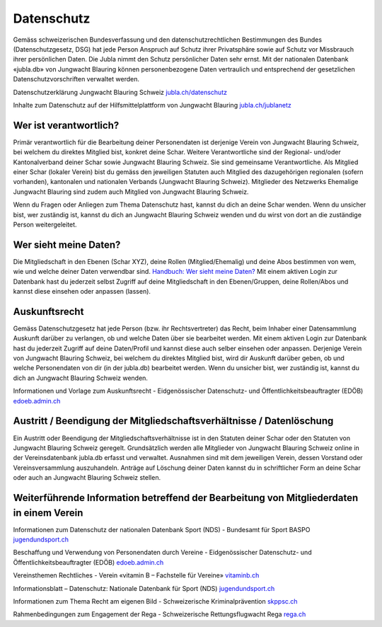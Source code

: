 Datenschutz
==========================

Gemäss schweizerischen Bundesverfassung und den datenschutzrechtlichen Bestimmungen des Bundes (Datenschutzgesetz, DSG) hat jede Person Anspruch auf Schutz ihrer Privatsphäre sowie auf Schutz vor Missbrauch ihrer persönlichen Daten. Die Jubla nimmt den Schutz persönlicher Daten sehr ernst. Mit der nationalen Datenbank «jubla.db» von Jungwacht Blauring können personenbezogene Daten vertraulich und entsprechend der gesetzlichen Datenschutzvorschriften verwaltet werden.

Datenschutzerklärung Jungwacht Blauring Schweiz
`jubla.ch/datenschutz <https://www.jubla.ch/datenschutz>`_

Inhalte zum Datenschutz auf der Hilfsmittelplattform von Jungwacht Blauring
`jubla.ch/jublanetz <https://jubla.atlassian.net/l/cp/wVA8aizA>`_


.. figure:: /media/datenschutz/merkblatt.datenschutz_jubla.db.png
    :name: Merkblatt zu Datenschutz und Datensicherheit


Wer ist verantwortlich?
-----------------
Primär verantwortlich für die Bearbeitung deiner Personendaten ist derjenige Verein von Jungwacht Blauring Schweiz, bei welchem du direktes Mitglied bist, konkret deine Schar. Weitere Verantwortliche sind der Regional- und/oder Kantonalverband deiner Schar sowie Jungwacht Blauring Schweiz. Sie sind gemeinsame Verantwortliche.
Als Mitglied einer Schar (lokaler Verein) bist du gemäss den jeweiligen Statuten auch Mitglied des dazugehörigen regionalen (sofern vorhanden), kantonalen und nationalen Verbands (Jungwacht Blauring Schweiz). Mitglieder des Netzwerks Ehemalige Jungwacht Blauring sind zudem auch Mitglied von Jungwacht Blauring Schweiz.

Wenn du Fragen oder Anliegen zum Thema Datenschutz hast, kannst du dich an deine Schar wenden. Wenn du unsicher bist, wer zuständig ist, kannst du dich an Jungwacht Blauring Schweiz wenden und du wirst von dort an die zuständige Person weitergeleitet.



Wer sieht meine Daten?
-----------------

Die Mitgliedschaft in den Ebenen (Schar XYZ), deine Rollen (Mitglied/Ehemalig) und deine Abos bestimmen von wem, wie und welche deiner Daten verwendbar sind. `Handbuch: Wer sieht meine Daten? <https://jubladb-handbuch.readthedocs.io/de/latest/anleitung.html#wer-sieht-meine-daten>`_ 
Mit einem aktiven Login zur Datenbank hast du jederzeit selbst Zugriff auf deine Mitgliedschaft in den Ebenen/Gruppen, deine Rollen/Abos und kannst diese einsehen oder anpassen (lassen). 


Auskunftsrecht
-----------------
Gemäss Datenschutzgesetz hat jede Person (bzw. ihr Rechtsvertreter) das Recht, beim Inhaber einer Datensammlung Auskunft darüber zu verlangen, ob und welche Daten über sie bearbeitet werden. Mit einem aktiven Login zur Datenbank hast du jederzeit Zugriff auf deine Daten/Profil und kannst diese auch selber einsehen oder anpassen. Derjenige Verein von Jungwacht Blauring Schweiz, bei welchem du direktes Mitglied bist, wird dir Auskunft darüber geben, ob und welche Personendaten von dir (in der jubla.db) bearbeitet werden. Wenn du unsicher bist, wer zuständig ist, kannst du dich an Jungwacht Blauring Schweiz wenden.


Informationen und Vorlage zum Auskunftsrecht -  Eidgenössischer Datenschutz- und Öffentlichkeitsbeauftragter (EDÖB) `edoeb.admin.ch <https://www.edoeb.admin.ch/edoeb/de/home/datenschutz/grundlagen/auskunftsrecht.html>`_



Austritt / Beendigung der Mitgliedschaftsverhältnisse / Datenlöschung
-----------------

Ein Austritt oder Beendigung der Mitgliedschaftsverhältnisse ist in den Statuten deiner Schar oder den Statuten von Jungwacht Blauring Schweiz geregelt. Grundsätzlich werden alle Mitglieder von Jungwacht Blauring Schweiz online in der Vereinsdatenbank jubla.db erfasst und verwaltet. Ausnahmen sind mit dem jeweiligen Verein, dessen Vorstand oder Vereinsversammlung auszuhandeln. Anträge auf Löschung deiner Daten kannst du in schriftlicher Form an deine Schar oder auch an Jungwacht Blauring Schweiz stellen.


Weiterführende Information betreffend der Bearbeitung von Mitgliederdaten in einem Verein
-----------------

Informationen zum Datenschutz der nationalen Datenbank Sport (NDS) - Bundesamt für Sport BASPO
`jugendundsport.ch <https://www.jugendundsport.ch/de/ueber-j-s/die-haeufigsten-fragen-zu-j-s.html#ui-collapse-616>`_


Beschaffung und Verwendung von Personendaten durch Vereine - Eidgenössischer Datenschutz- und Öffentlichkeitsbeauftragter (EDÖB)
`edoeb.admin.ch <https://www.edoeb.admin.ch/edoeb/de/home/datenschutz/freizeit_sport/datenbearbeitung_vereine.html>`_


Vereinsthemen Rechtliches - Verein «vitamin B – Fachstelle für Vereine»
`vitaminb.ch <https://vitaminb.ch/vereinsthemen/rechtliches/datenschutz>`_


Informationsblatt – Datenschutz: Nationale Datenbank für Sport (NDS)
`jugendundsport.ch <https://www.jugendundsport.ch/de/infos-fuer/j-s-coaches/nds---hinweise-und-hilfen.html#datenschutz>`_


Informationen zum Thema Recht am eigenen Bild - Schweizerische Kriminalprävention 
`skppsc.ch <https://www.skppsc.ch/de/download/das-eigene-bild-alles-was-recht-ist/>`_


Rahmenbedingungen zum Engagement der Rega - Schweizerische Rettungsflugwacht Rega
`rega.ch <https://www.rega.ch/ueber-uns/unsere-organisation#card-9440>`_

